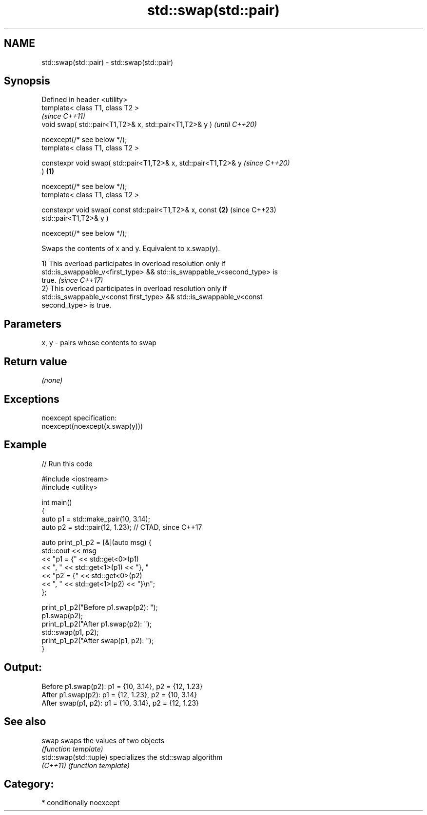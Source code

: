 .TH std::swap(std::pair) 3 "2024.06.10" "http://cppreference.com" "C++ Standard Libary"
.SH NAME
std::swap(std::pair) \- std::swap(std::pair)

.SH Synopsis
   Defined in header <utility>
   template< class T1, class T2 >
                                                                          \fI(since C++11)\fP
   void swap( std::pair<T1,T2>& x, std::pair<T1,T2>& y )                  \fI(until C++20)\fP

       noexcept(/* see below */);
   template< class T1, class T2 >

   constexpr void swap( std::pair<T1,T2>& x, std::pair<T1,T2>& y          \fI(since C++20)\fP
   )                                                              \fB(1)\fP

       noexcept(/* see below */);
   template< class T1, class T2 >

   constexpr void swap( const std::pair<T1,T2>& x, const              \fB(2)\fP (since C++23)
   std::pair<T1,T2>& y )

       noexcept(/* see below */);

   Swaps the contents of x and y. Equivalent to x.swap(y).

   1) This overload participates in overload resolution only if
   std::is_swappable_v<first_type> && std::is_swappable_v<second_type> is
   true.                                                                  \fI(since C++17)\fP
   2) This overload participates in overload resolution only if
   std::is_swappable_v<const first_type> && std::is_swappable_v<const
   second_type> is true.

.SH Parameters

   x, y - pairs whose contents to swap

.SH Return value

   \fI(none)\fP

.SH Exceptions

   noexcept specification:
   noexcept(noexcept(x.swap(y)))

.SH Example


// Run this code

 #include <iostream>
 #include <utility>

 int main()
 {
     auto p1 = std::make_pair(10, 3.14);
     auto p2 = std::pair(12, 1.23); // CTAD, since C++17

     auto print_p1_p2 = [&](auto msg) {
         std::cout << msg
                   << "p1 = {" << std::get<0>(p1)
                   << ", "     << std::get<1>(p1) << "}, "
                   << "p2 = {" << std::get<0>(p2)
                   << ", "     << std::get<1>(p2) << "}\\n";
     };

     print_p1_p2("Before p1.swap(p2): ");
     p1.swap(p2);
     print_p1_p2("After  p1.swap(p2): ");
     std::swap(p1, p2);
     print_p1_p2("After swap(p1, p2): ");
 }

.SH Output:

 Before p1.swap(p2): p1 = {10, 3.14}, p2 = {12, 1.23}
 After  p1.swap(p2): p1 = {12, 1.23}, p2 = {10, 3.14}
 After swap(p1, p2): p1 = {10, 3.14}, p2 = {12, 1.23}

.SH See also

   swap                  swaps the values of two objects
                         \fI(function template)\fP
   std::swap(std::tuple) specializes the std::swap algorithm
   \fI(C++11)\fP               \fI(function template)\fP

.SH Category:
     * conditionally noexcept
